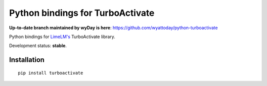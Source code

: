 Python bindings for TurboActivate
=================================

**Up-to-date branch maintained by wyDay is here**: https://github.com/wyattoday/python-turboactivate




.. image:: http://img.shields.io/badge/license-MIT-blue.svg
.. image:: http://img.shields.io/pypi/v/turboactivate.svg

Python bindings for `LimeLM's <https://wyday.com/limelm/>`_ TurboActivate library.

Development status: **stable**.


Installation
------------

::

   pip install turboactivate
